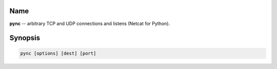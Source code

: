 Name
====
**pync** -- arbitrary TCP and UDP connections and listens (Netcat for Python).

Synopsis
========
.. code-block:: sh

   pync [options] [dest] [port]

